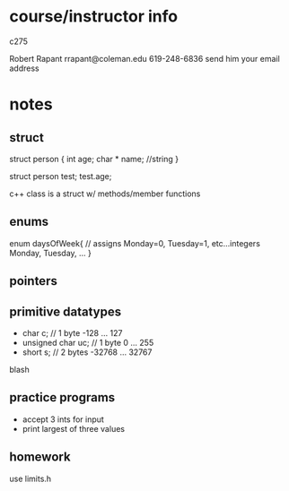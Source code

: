 * course/instructor info
c275

Robert Rapant 
rrapant@coleman.edu
619-248-6836
send him your email address


* notes
** struct
struct person {
  int age;
  char * name; //string
}

struct person test;
test.age;

c++ class is a struct w/ methods/member functions
** enums
   enum daysOfWeek{ // assigns Monday=0, Tuesday=1, etc...integers
     Monday,
     Tuesday,
     ...
   }
** pointers
   
** primitive datatypes
   - char c; // 1 byte -128 ... 127
   - unsigned char uc; // 1 byte 0 ... 255
   - short s; // 2 bytes -32768 ... 32767
blash
   
** practice programs
   - accept 3 ints for input
   - print largest of three values
   

** homework
use limits.h
